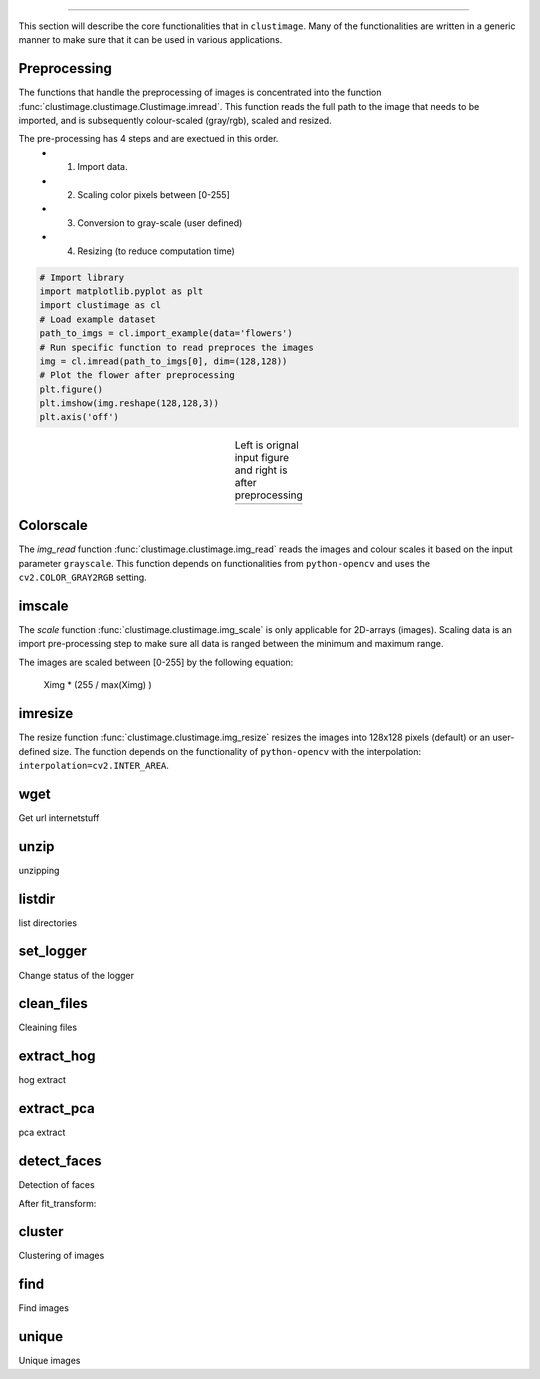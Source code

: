 .. _code_directive:

-------------------------------------

This section will describe the core functionalities that in ``clustimage``.
Many of the functionalities are written in a generic manner to make sure that it can be used in various applications.

Preprocessing
''''''''''''''''

The functions that handle the preprocessing of images is concentrated into the function :func:`clustimage.clustimage.Clustimage.imread`.
This function reads the full path to the image that needs to be imported, and is subsequently colour-scaled (gray/rgb), scaled and resized.

The pre-processing has 4 steps and are exectued in this order.
    * 1. Import data.
    * 2. Scaling color pixels between [0-255]
    * 3. Conversion to gray-scale (user defined)
    * 4. Resizing (to reduce computation time)

.. code:: python

    # Import library
    import matplotlib.pyplot as plt
    import clustimage as cl
    # Load example dataset
    path_to_imgs = cl.import_example(data='flowers')
    # Run specific function to read preproces the images
    img = cl.imread(path_to_imgs[0], dim=(128,128))
    # Plot the flower after preprocessing    
    plt.figure()
    plt.imshow(img.reshape(128,128,3))
    plt.axis('off')


.. |figP1| image:: ../figs/flower_original.png
.. |figP2| image:: ../figs/flower_example1.png

.. table:: Left is orignal input figure and right is after preprocessing
   :align: center

   +----------+----------+
   | |figP1|  | |figP2|  | 
   +----------+----------+


   
Colorscale
''''''''''''

The *img_read* function :func:`clustimage.clustimage.img_read` reads the images and colour scales it based on the input parameter ``grayscale``. 
This function depends on functionalities from ``python-opencv`` and uses the ``cv2.COLOR_GRAY2RGB`` setting.


imscale
''''''''''''

The *scale* function :func:`clustimage.clustimage.img_scale` is only applicable for 2D-arrays (images).
Scaling data is an import pre-processing step to make sure all data is ranged between the minimum and maximum range.

The images are scaled between [0-255] by the following equation:

    Ximg * (255 / max(Ximg) )


imresize
''''''''''''

The resize function :func:`clustimage.clustimage.img_resize` resizes the images into 128x128 pixels (default) or an user-defined size.
The function depends on the functionality of ``python-opencv`` with the interpolation: ``interpolation=cv2.INTER_AREA``.


wget
''''''''''''
Get url internetstuff


unzip
''''''''''''
unzipping


listdir
''''''''''''
list directories


set_logger
''''''''''''
Change status of the logger

clean_files
''''''''''''
Cleaining files

extract_hog
''''''''''''
hog extract

extract_pca
''''''''''''
pca extract


detect_faces
''''''''''''
Detection of faces



After fit_transform:

cluster
''''''''''''
Clustering of images

find
''''''''''''
Find images

unique
''''''''''''
Unique images
